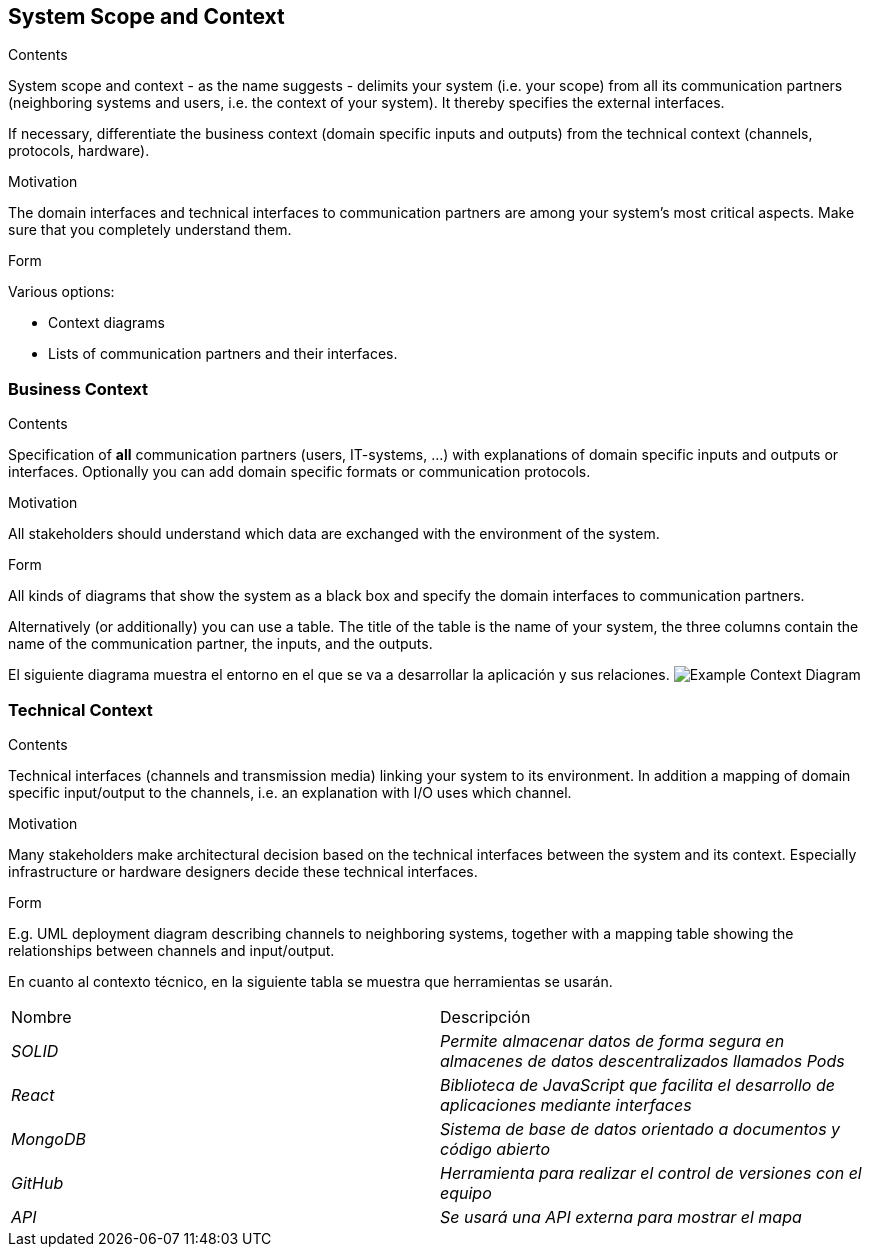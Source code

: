 [[section-system-scope-and-context]]
== System Scope and Context


[role="arc42help"]
****
.Contents
System scope and context - as the name suggests - delimits your system (i.e. your scope) from all its communication partners
(neighboring systems and users, i.e. the context of your system). It thereby specifies the external interfaces.

If necessary, differentiate the business context (domain specific inputs and outputs) from the technical context (channels, protocols, hardware).

.Motivation
The domain interfaces and technical interfaces to communication partners are among your system's most critical aspects. Make sure that you completely understand them.

.Form
Various options:

* Context diagrams
* Lists of communication partners and their interfaces.
****


=== Business Context

[role="arc42help"]
****
.Contents
Specification of *all* communication partners (users, IT-systems, ...) with explanations of domain specific inputs and outputs or interfaces.
Optionally you can add domain specific formats or communication protocols.

.Motivation
All stakeholders should understand which data are exchanged with the environment of the system.

.Form
All kinds of diagrams that show the system as a black box and specify the domain interfaces to communication partners.

Alternatively (or additionally) you can use a table.
The title of the table is the name of your system, the three columns contain the name of the communication partner, the inputs, and the outputs.
****
El siguiente diagrama muestra el entorno en el que se va a desarrollar la aplicación y sus relaciones.
image:Diagrama_contexto.png["Example Context Diagram"]



=== Technical Context

[role="arc42help"]
****
.Contents
Technical interfaces (channels and transmission media) linking your system to its environment. In addition a mapping of domain specific input/output to the channels, i.e. an explanation with I/O uses which channel.

.Motivation
Many stakeholders make architectural decision based on the technical interfaces between the system and its context. Especially infrastructure or hardware designers decide these technical interfaces.

.Form
E.g. UML deployment diagram describing channels to neighboring systems,
together with a mapping table showing the relationships between channels and input/output.

****

En cuanto al contexto técnico, en la siguiente tabla se muestra que herramientas se usarán.

|===
|Nombre|Descripción
| _SOLID_ | _Permite almacenar datos de forma segura en almacenes de datos descentralizados llamados Pods_ 
| _React_ | _Biblioteca de JavaScript que facilita el desarrollo de aplicaciones mediante interfaces_ 
| _MongoDB_ | _Sistema de base de datos orientado a documentos y código abierto_ 
| _GitHub_ | _Herramienta para realizar el control de versiones con el equipo_ 
| _API_ | _Se usará una API externa para mostrar el mapa_ 
|===


